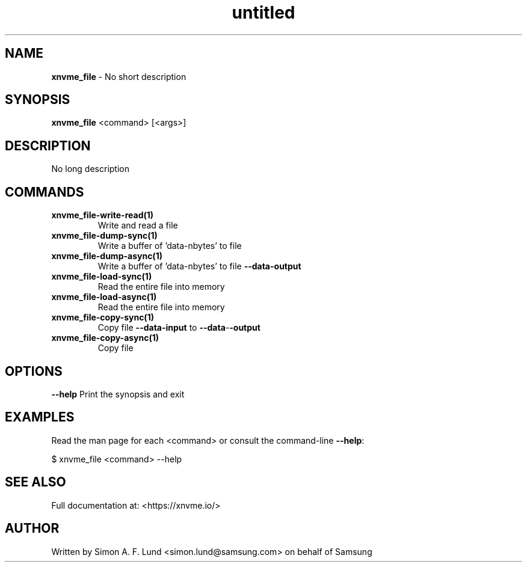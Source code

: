 .\" Text automatically generated by txt2man
.TH untitled  "17 February 2022" "" ""
.SH NAME
\fBxnvme_file \fP- No short description
.SH SYNOPSIS
.nf
.fam C
\fBxnvme_file\fP <command> [<args>]
.fam T
.fi
.fam T
.fi
.SH DESCRIPTION
No long description
.SH COMMANDS
.TP
.B
\fBxnvme_file-write-read\fP(1)
Write and read a file
.TP
.B
\fBxnvme_file-dump-sync\fP(1)
Write a buffer of 'data-nbytes' to file
.TP
.B
\fBxnvme_file-dump-async\fP(1)
Write a buffer of 'data-nbytes' to file \fB--data-output\fP
.TP
.B
\fBxnvme_file-load-sync\fP(1)
Read the entire file into memory
.TP
.B
\fBxnvme_file-load-async\fP(1)
Read the entire file into memory
.TP
.B
\fBxnvme_file-copy-sync\fP(1)
Copy file \fB--data-input\fP to \fB--data\fP-\fB-output\fP
.TP
.B
\fBxnvme_file-copy-async\fP(1)
Copy file
.RE
.PP

.SH OPTIONS
\fB--help\fP
Print the synopsis and exit
.SH EXAMPLES
Read the man page for each <command> or consult the command-line \fB--help\fP:
.PP
.nf
.fam C
    $ xnvme_file <command> --help

.fam T
.fi
.SH SEE ALSO
Full documentation at: <https://xnvme.io/>
.SH AUTHOR
Written by Simon A. F. Lund <simon.lund@samsung.com> on behalf of Samsung
